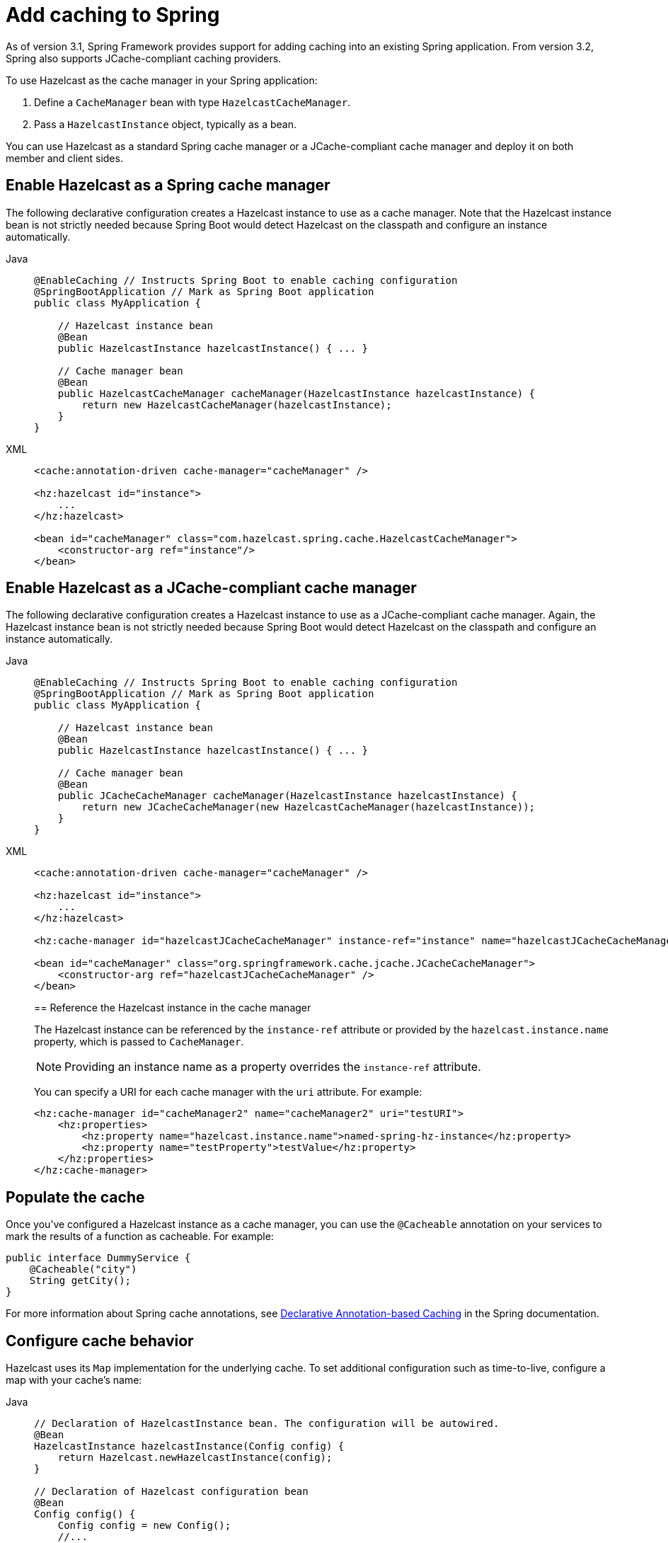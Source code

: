 = Add caching to Spring

As of version 3.1, Spring Framework provides support for adding caching into an existing Spring application. From version 3.2, Spring also supports JCache-compliant caching providers. 

To use Hazelcast as the cache manager in your Spring application:

. Define a `CacheManager` bean with type `HazelcastCacheManager`.
. Pass a `HazelcastInstance` object, typically as a bean.

You can use Hazelcast as a standard Spring cache manager or a JCache-compliant cache manager and deploy it on both member and client sides.

== Enable Hazelcast as a Spring cache manager

The following declarative configuration creates a Hazelcast instance to use as a cache manager. Note that the Hazelcast instance bean is not strictly needed because Spring Boot would detect Hazelcast on the classpath and configure an instance automatically.

[tabs]
====
Java::
+
--
[source,java]
----
@EnableCaching // Instructs Spring Boot to enable caching configuration
@SpringBootApplication // Mark as Spring Boot application
public class MyApplication {

    // Hazelcast instance bean
    @Bean
    public HazelcastInstance hazelcastInstance() { ... }

    // Cache manager bean
    @Bean
    public HazelcastCacheManager cacheManager(HazelcastInstance hazelcastInstance) {
        return new HazelcastCacheManager(hazelcastInstance);
    }
}
----
--
XML::
+
--
[source,xml]
----
<cache:annotation-driven cache-manager="cacheManager" />

<hz:hazelcast id="instance">
    ...
</hz:hazelcast>

<bean id="cacheManager" class="com.hazelcast.spring.cache.HazelcastCacheManager">
    <constructor-arg ref="instance"/>
</bean>
----
--
====

== Enable Hazelcast as a JCache-compliant cache manager

The following declarative configuration creates a Hazelcast instance to use as a JCache-compliant cache manager. Again, the Hazelcast instance bean is not strictly needed because Spring Boot would detect Hazelcast on the classpath and configure an instance automatically.

[tabs]
====
Java::
+
--
[source,java]
----

@EnableCaching // Instructs Spring Boot to enable caching configuration
@SpringBootApplication // Mark as Spring Boot application
public class MyApplication {

    // Hazelcast instance bean
    @Bean
    public HazelcastInstance hazelcastInstance() { ... }

    // Cache manager bean
    @Bean
    public JCacheCacheManager cacheManager(HazelcastInstance hazelcastInstance) {
        return new JCacheCacheManager(new HazelcastCacheManager(hazelcastInstance));
    }
}
----
--
XML::
+
--
[source,xml]
----
<cache:annotation-driven cache-manager="cacheManager" />

<hz:hazelcast id="instance">
    ...
</hz:hazelcast>

<hz:cache-manager id="hazelcastJCacheCacheManager" instance-ref="instance" name="hazelcastJCacheCacheManager"/>

<bean id="cacheManager" class="org.springframework.cache.jcache.JCacheCacheManager">
    <constructor-arg ref="hazelcastJCacheCacheManager" />
</bean>
----

== Reference the Hazelcast instance in the cache manager

The Hazelcast instance can be referenced by the `instance-ref` attribute or provided by the `hazelcast.instance.name` property, which is passed to `CacheManager`.

NOTE: Providing an instance name as a property overrides the `instance-ref` attribute.

You can specify a URI for each cache manager with the `uri` attribute. For example:

[source,xml]
----
<hz:cache-manager id="cacheManager2" name="cacheManager2" uri="testURI">
    <hz:properties>
        <hz:property name="hazelcast.instance.name">named-spring-hz-instance</hz:property>
        <hz:property name="testProperty">testValue</hz:property>
    </hz:properties>
</hz:cache-manager>
----
--
====
// Should we have a Java equivalent here?

== Populate the cache

Once you've configured a Hazelcast instance as a cache manager, you can use the `@Cacheable` annotation on your services to mark the results of a function as cacheable. For example:

[source,java]
----
public interface DummyService {
    @Cacheable("city")
    String getCity();
}
----

For more information about Spring cache annotations, see link:https://docs.spring.io/spring-framework/reference/integration/cache/annotations.html[Declarative Annotation-based Caching] in the Spring documentation.

== Configure cache behavior

Hazelcast uses its `Map` implementation for the underlying cache. To set additional configuration such as time-to-live, configure a map with your cache's name:

[tabs]
====
Java::
+
--
[source,java]
----
// Declaration of HazelcastInstance bean. The configuration will be autowired.
@Bean
HazelcastInstance hazelcastInstance(Config config) {
    return Hazelcast.newHazelcastInstance(config);
}

// Declaration of Hazelcast configuration bean
@Bean
Config config() {
    Config config = new Config();
    //...
    config.addMapConfig(new MapConfig("city").setTimeToLiveSeconds(0).setInMemoryFormat(InMemoryFormat.BINARY));
    return config;
}
----
--
XML::
+
--
[source,xml]
----
<cache:annotation-driven cache-manager="cacheManager" />

<hz:hazelcast id="instance">
    <hz:config>
        ...

        <hz:map name="city" time-to-live-seconds="0" in-memory-format="BINARY" />
    </hz:config>
</hz:hazelcast>

<bean id="cacheManager" class="com.hazelcast.spring.cache.HazelcastCacheManager">
    <constructor-arg ref="instance"/>
</bean>
----
--
====

== Define a timeout for cache read operations

You can define timeout values for the get operations from your Spring cache using the `hazelcast.spring.cache.prop` property. This can be useful for meeting SLA requirements, or for maximizing cache stability in busy or unreliable networks. You can configure timeouts as a Java property (using the `-D` flag) or by adding the property to your Spring properties file (usually named `application.properties`). The default global timeout is zero.

The following example sets a global timeout of 2ms and overrides this value for two named Spring caches, `cache1` and `cache2`, using a comma-separated list.

[source]
----
hazelcast.spring.cache.prop=defaultReadTimeout=2,cache1=10,cache2=20
----

If you want to have no timeout for a cache, set it to `0`.

// TODO: next steps section could link to relevant tutorials